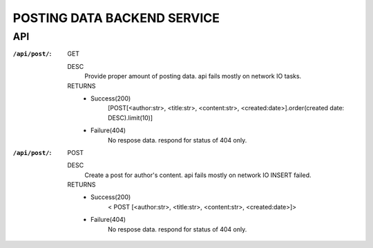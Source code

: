 POSTING DATA BACKEND SERVICE
============================

API
---

:``/api/post/``: GET 

   DESC
      Provide proper amount of posting data.
      api fails mostly on network IO tasks.

   RETURNS
      - Success(200)
         [POST[<author:str>, <title:str>, <content:str>, <created:date>].order(created date: DESC).limit(10)]
      - Failure(404)
         No respose data. respond for status of 404 only.

:``/api/post/``: POST

   DESC
      Create a post for author's content.
      api fails mostly on network IO INSERT failed.

   RETURNS
      - Success(200)
         < POST [<author:str>, <title:str>, <content:str>, <created:date>]>
      - Failure(404)
         No respose data. respond for status of 404 only.

